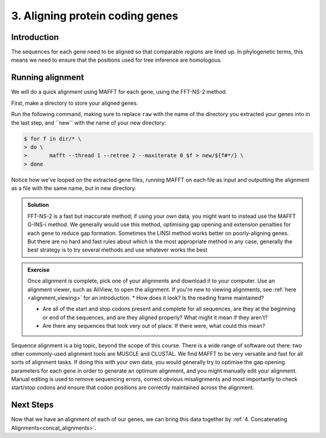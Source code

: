 .. _aligning:

================================
3. Aligning protein coding genes
================================

Introduction
============

The sequences for each gene need to be aligned so that comparable regions are lined up. In phylogenetic terms, this means we need to ensure that the positions used for tree inference are homologous. 

Running alignment
=================

We will do a quick alignment using MAFFT for each gene, using the FFT-NS-2 method.

First, make a directory to store your aligned genes.

Run the following command, making sure to replace ``raw`` with the name of the directory you extracted your genes into in the last step, and ​``new​`` with the name of your new directory:

.. code-block:: bash 

	$ for f in ​dir​/* \
	> do \
	> 	mafft --thread 1 --retree 2 --maxiterate 0 $f >​ new/​${f#*/} \
	> done

Notice how we've looped on the extracted gene files, running MAFFT on each file as input and outputting the alignment as a file with the same name, but in new directory.

.. admonition:: Exercise
	While this is running, have a look at the `manual for MAFFT <https://mafft.cbrc.jp/alignment/software/manual/manual.html>`_, in particular the different methods for alignment. Think about what might be best for these genes [#f1]_.
	

.. admonition:: Solution
	:class: toggle
	
	FFT-NS-2 is a fast but inaccurate method; if using your own data, you might want to instead use the MAFFT G-INS-i method. We generally would use this method, optimising gap opening and extension penalties for each gene to reduce gap formation. Sometimes the LINSI method works better on poorly-aligning genes. But there are no hard and fast rules about which is the most appropriate method in any case, generally the best strategy is to try several methods and use whatever works the best
	

.. admonition:: Exercise

	Once alignment is complete, pick one of your alignments and download it to your computer. Use an alignment viewer, such as AliView, to open the alignment. If you're new to viewing alignments, see :ref:`here <alignment_viewing>` for an introduction.
	* How does it look? Is the reading frame maintained?
	
	* Are all of the start and stop codons present and complete for all sequences, are they at the beginning or end of the sequences, and are they aligned properly? What might it mean if they aren’t?
	 
	* Are there any sequences that look very out of place. If there were, what could this mean?

Sequence alignment is a big topic, beyond the scope of this course. There is a wide range of software out there: two other commonly-used alignment tools are MUSCLE and CLUSTAL. We find MAFFT to be very versatile and fast for all sorts of alignment tasks. If doing this with your own data, you would generally try to optimise the gap opening parameters for each gene in order to generate an optimum alignment, and you might manually edit your alignment. Manual editing is used to remove sequencing errors, correct obvious misalignments and most importantly to check start/stop codons and ensure that codon positions are correctly maintained across the alignment.

Next Steps
==========

Now that we have an alignment of each of our genes, we can bring this data together by :ref:`4. Concatenating Alignments<concat_alignments>`.
